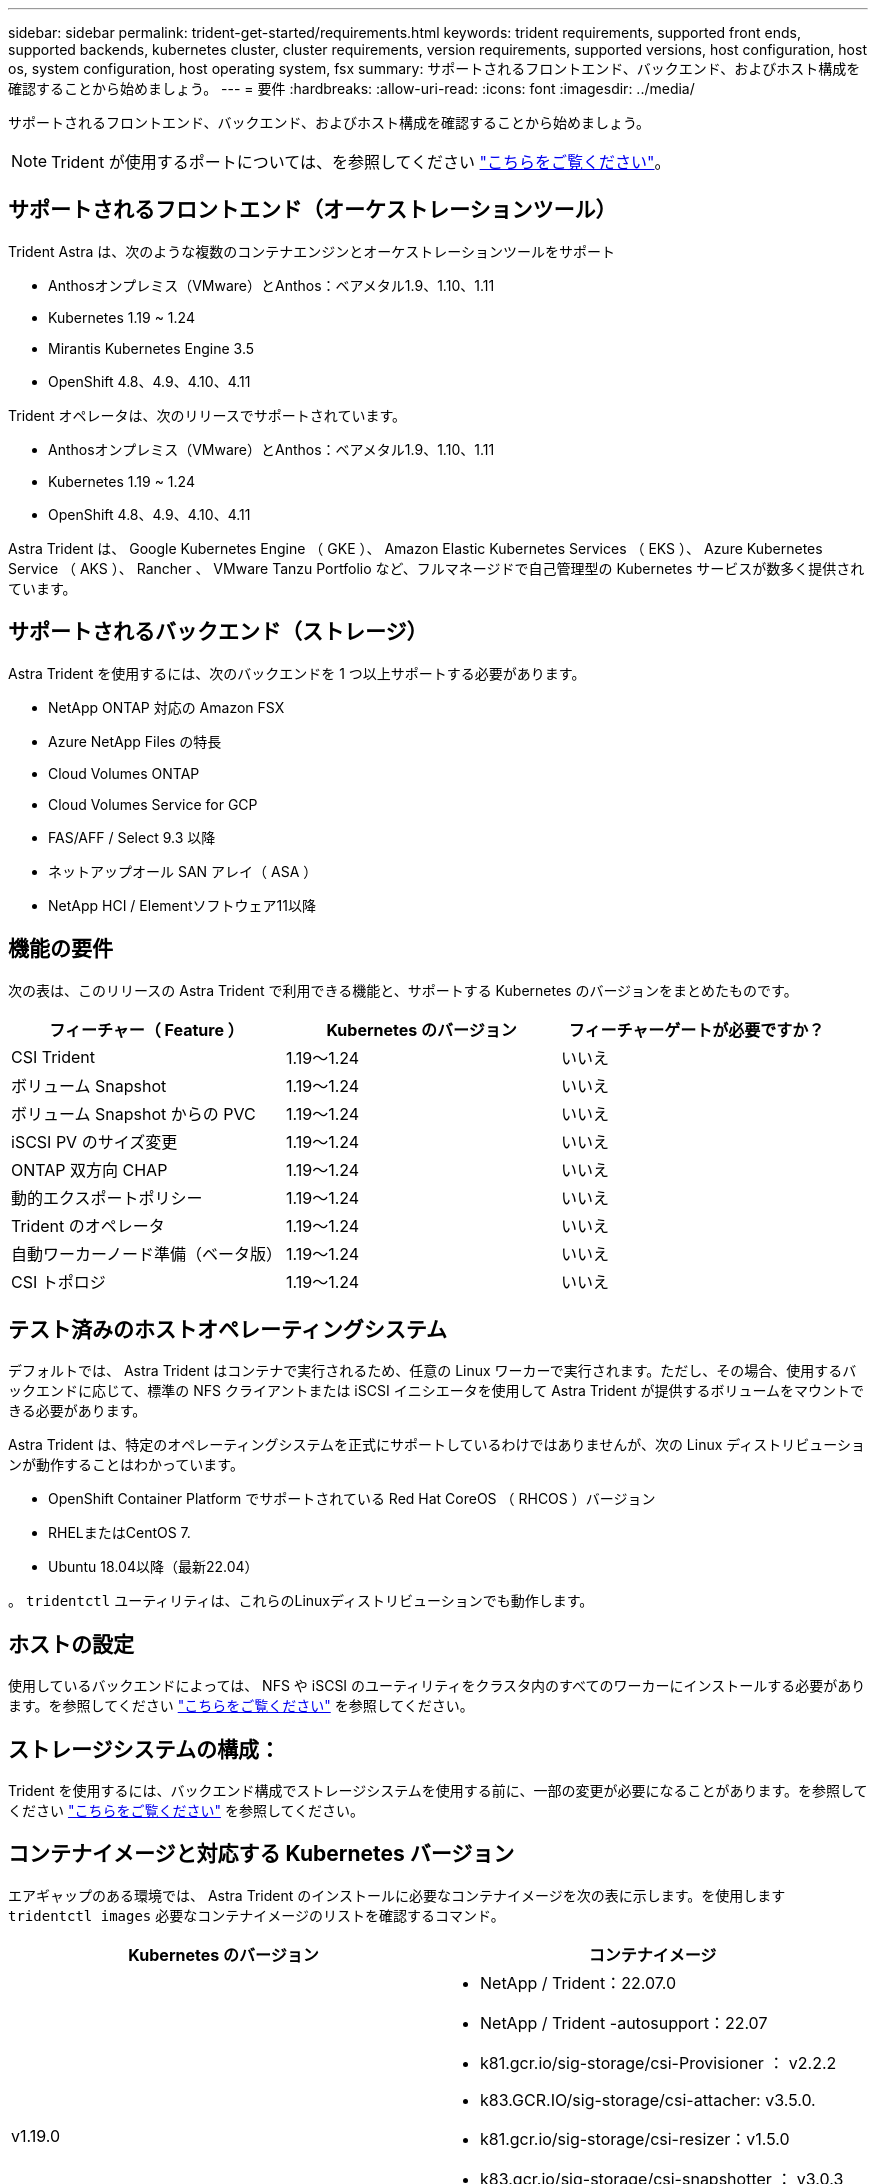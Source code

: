 ---
sidebar: sidebar 
permalink: trident-get-started/requirements.html 
keywords: trident requirements, supported front ends, supported backends, kubernetes cluster, cluster requirements, version requirements, supported versions, host configuration, host os, system configuration, host operating system, fsx 
summary: サポートされるフロントエンド、バックエンド、およびホスト構成を確認することから始めましょう。 
---
= 要件
:hardbreaks:
:allow-uri-read: 
:icons: font
:imagesdir: ../media/


サポートされるフロントエンド、バックエンド、およびホスト構成を確認することから始めましょう。


NOTE: Trident が使用するポートについては、を参照してください link:../trident-reference/trident-ports.html["こちらをご覧ください"^]。



== サポートされるフロントエンド（オーケストレーションツール）

Trident Astra は、次のような複数のコンテナエンジンとオーケストレーションツールをサポート

* Anthosオンプレミス（VMware）とAnthos：ベアメタル1.9、1.10、1.11
* Kubernetes 1.19 ~ 1.24
* Mirantis Kubernetes Engine 3.5
* OpenShift 4.8、4.9、4.10、4.11


Trident オペレータは、次のリリースでサポートされています。

* Anthosオンプレミス（VMware）とAnthos：ベアメタル1.9、1.10、1.11
* Kubernetes 1.19 ~ 1.24
* OpenShift 4.8、4.9、4.10、4.11


Astra Trident は、 Google Kubernetes Engine （ GKE ）、 Amazon Elastic Kubernetes Services （ EKS ）、 Azure Kubernetes Service （ AKS ）、 Rancher 、 VMware Tanzu Portfolio など、フルマネージドで自己管理型の Kubernetes サービスが数多く提供されています。



== サポートされるバックエンド（ストレージ）

Astra Trident を使用するには、次のバックエンドを 1 つ以上サポートする必要があります。

* NetApp ONTAP 対応の Amazon FSX
* Azure NetApp Files の特長
* Cloud Volumes ONTAP
* Cloud Volumes Service for GCP
* FAS/AFF / Select 9.3 以降
* ネットアップオール SAN アレイ（ ASA ）
* NetApp HCI / Elementソフトウェア11以降




== 機能の要件

次の表は、このリリースの Astra Trident で利用できる機能と、サポートする Kubernetes のバージョンをまとめたものです。

[cols="3"]
|===
| フィーチャー（ Feature ） | Kubernetes のバージョン | フィーチャーゲートが必要ですか？ 


| CSI Trident  a| 
1.19～1.24
 a| 
いいえ



| ボリューム Snapshot  a| 
1.19～1.24
 a| 
いいえ



| ボリューム Snapshot からの PVC  a| 
1.19～1.24
 a| 
いいえ



| iSCSI PV のサイズ変更  a| 
1.19～1.24
 a| 
いいえ



| ONTAP 双方向 CHAP  a| 
1.19～1.24
 a| 
いいえ



| 動的エクスポートポリシー  a| 
1.19～1.24
 a| 
いいえ



| Trident のオペレータ  a| 
1.19～1.24
 a| 
いいえ



| 自動ワーカーノード準備（ベータ版）  a| 
1.19～1.24
 a| 
いいえ



| CSI トポロジ  a| 
1.19～1.24
 a| 
いいえ

|===


== テスト済みのホストオペレーティングシステム

デフォルトでは、 Astra Trident はコンテナで実行されるため、任意の Linux ワーカーで実行されます。ただし、その場合、使用するバックエンドに応じて、標準の NFS クライアントまたは iSCSI イニシエータを使用して Astra Trident が提供するボリュームをマウントできる必要があります。

Astra Trident は、特定のオペレーティングシステムを正式にサポートしているわけではありませんが、次の Linux ディストリビューションが動作することはわかっています。

* OpenShift Container Platform でサポートされている Red Hat CoreOS （ RHCOS ）バージョン
* RHELまたはCentOS 7.
* Ubuntu 18.04以降（最新22.04）


。 `tridentctl` ユーティリティは、これらのLinuxディストリビューションでも動作します。



== ホストの設定

使用しているバックエンドによっては、 NFS や iSCSI のユーティリティをクラスタ内のすべてのワーカーにインストールする必要があります。を参照してください link:../trident-use/worker-node-prep.html["こちらをご覧ください"^] を参照してください。



== ストレージシステムの構成：

Trident を使用するには、バックエンド構成でストレージシステムを使用する前に、一部の変更が必要になることがあります。を参照してください link:../trident-use/backends.html["こちらをご覧ください"^] を参照してください。



== コンテナイメージと対応する Kubernetes バージョン

エアギャップのある環境では、 Astra Trident のインストールに必要なコンテナイメージを次の表に示します。を使用します `tridentctl images` 必要なコンテナイメージのリストを確認するコマンド。

[cols="2"]
|===
| Kubernetes のバージョン | コンテナイメージ 


| v1.19.0  a| 
* NetApp / Trident：22.07.0
* NetApp / Trident -autosupport：22.07
* k81.gcr.io/sig-storage/csi-Provisioner ： v2.2.2
* k83.GCR.IO/sig-storage/csi-attacher: v3.5.0.
* k81.gcr.io/sig-storage/csi-resizer：v1.5.0
* k83.gcr.io/sig-storage/csi-snapshotter ： v3.0.3
* k81.gcr.io/sig-storage/csi-node-driver-registrar:v2.5.1
* NetApp/trident-operator：22.07.0（オプション）




| v1.20.0  a| 
* NetApp / Trident：22.07.0
* NetApp / Trident -autosupport：22.07
* K83.GCR.IO/sig-storage/csi-Provisioner：v3.2.1
* k83.GCR.IO/sig-storage/csi-attacher: v3.5.0.
* k81.gcr.io/sig-storage/csi-resizer：v1.5.0
* k81.gcr.io/sig-storage/csi-snapshotter：v6.0.1
* k81.gcr.io/sig-storage/csi-node-driver-registrar:v2.5.1
* NetApp/trident-operator：22.07.0（オプション）




| v1.21.0  a| 
* NetApp / Trident：22.07.0
* NetApp / Trident -autosupport：22.07
* K83.GCR.IO/sig-storage/csi-Provisioner：v3.2.1
* k83.GCR.IO/sig-storage/csi-attacher: v3.5.0.
* k81.gcr.io/sig-storage/csi-resizer：v1.5.0
* k81.gcr.io/sig-storage/csi-snapshotter：v6.0.1
* k81.gcr.io/sig-storage/csi-node-driver-registrar:v2.5.1
* NetApp/trident-operator：22.07.0（オプション）




| v1.22.0  a| 
* NetApp / Trident：22.07.0
* NetApp / Trident -autosupport：22.07
* K83.GCR.IO/sig-storage/csi-Provisioner：v3.2.1
* k83.GCR.IO/sig-storage/csi-attacher: v3.5.0.
* k81.gcr.io/sig-storage/csi-resizer：v1.5.0
* k81.gcr.io/sig-storage/csi-snapshotter：v6.0.1
* k81.gcr.io/sig-storage/csi-node-driver-registrar:v2.5.1
* NetApp/trident-operator：22.07.0（オプション）




| v1.3.0  a| 
* NetApp / Trident：22.07.0
* NetApp / Trident -autosupport：22.07
* K83.GCR.IO/sig-storage/csi-Provisioner：v3.2.1
* k83.GCR.IO/sig-storage/csi-attacher: v3.5.0.
* k81.gcr.io/sig-storage/csi-resizer：v1.5.0
* k81.gcr.io/sig-storage/csi-snapshotter：v6.0.1
* k81.gcr.io/sig-storage/csi-node-driver-registrar:v2.5.1
* NetApp/trident-operator：22.07.0（オプション）




| v1.24.0  a| 
* NetApp / Trident：22.07.0
* NetApp / Trident -autosupport：22.07
* K83.GCR.IO/sig-storage/csi-Provisioner：v3.2.1
* k83.GCR.IO/sig-storage/csi-attacher: v3.5.0.
* k81.gcr.io/sig-storage/csi-resizer：v1.5.0
* k81.gcr.io/sig-storage/csi-snapshotter：v6.0.1
* k81.gcr.io/sig-storage/csi-node-driver-registrar:v2.5.1
* NetApp/trident-operator：22.07.0（オプション）


|===

NOTE: Kubernetesバージョン1.20以降では、検証済みを使用してください `registry.k8s.gcr.io/sig-storage/csi-snapshotter:v6.x` イメージは、の場合にのみ作成します `v1` のバージョンがを処理しています `volumesnapshots.snapshot.storage.k8s.gcr.io` CRD。状況に応じて `v1beta1` バージョンは、の有無にかかわらず、CRDに対応しています `v1` バージョン：検証済みを使用します `registry.k8s.gcr.io/sig-storage/csi-snapshotter:v3.x` イメージ（Image）：
